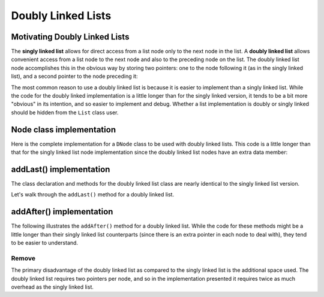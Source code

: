 .. This file is part of the OpenDSA eTextbook project. See
.. http://opendsa.org for more details.
.. Copyright (c) 2012-2020 by the OpenDSA Project Contributors, and
.. distributed under an MIT open source license.

Doubly Linked Lists
===================

Motivating Doubly Linked Lists
------------------------------

The **singly linked list** allows
for direct access from a list node only to the next node in the list.
A **doubly linked list** allows convenient access from a list node
to the next node and also to the preceding node on the list.
The doubly linked list node accomplishes this in the obvious way by
storing two pointers: one to the node following it (as in the singly
linked list), and a second pointer to the node preceding it:

.. inlineav:: doubleLinkedListDiagram dgm
   :links: DataStructures/DoubleLinkList.css AV/List/dlistCON.css
   :scripts: DataStructures/DoubleLinkList.js AV/List/dlist.js AV/MHC/doubleLinkedListDiagram.js
   :align: center
   :keyword: Doubly Linked List

The most common reason to use a doubly linked list is
because it is easier to implement than a singly linked list.
While the code for the doubly linked implementation is a little longer
than for the singly linked version, it tends to be a bit more
"obvious" in its intention, and so easier to implement and debug.
Whether a list implementation is doubly or singly linked should
be hidden from the ``List`` class user.
 
Node class implementation
-------------------------

Here is the complete implementation for a
``DNode`` class to be used with doubly linked lists.
This code is a little longer than that for the singly linked list node
implementation since the doubly linked list nodes have an extra data member:

.. codeinclude:: MHC/DNode
   :tag: DNode

addLast() implementation
-------------------------

The class declaration and methods for the doubly linked list class are nearly identical to the singly linked list version.

Let's walk through the ``addLast()`` method for a doubly linked list.

.. inlineav:: doubleLinkedListAddLast ss
   :long_name: Doubly Linked List AddLast
   :links: DataStructures/DoubleLinkList.css AV/List/dlistCON.css
   :scripts: DataStructures/DoubleLinkList.js AV/List/dlist.js AV/MHC/doubleLinkedListAddLast.js
   :output: show  
   :keyword: Doubly Linked List


addAfter() implementation
-------------------------

The following illustrates the ``addAfter()`` method for a doubly linked list.
While the code for these methods might be a little longer than their
singly linked list counterparts (since there is an extra pointer in
each node to deal with), they tend to be easier to understand.

.. inlineav:: dlistInsertCON ss
   :long_name: Doubly Linked List Insert
   :links: DataStructures/DoubleLinkList.css AV/List/dlistCON.css
   :scripts: DataStructures/DoubleLinkList.js AV/List/dlist.js AV/List/dlistInsertCON.js
   :output: show   
   :keyword: Doubly Linked List

   
   

Remove
~~~~~~

.. inlineav:: dlistRemoveCON ss
   :long_name: Doubly Linked List Remove
   :links: DataStructures/DoubleLinkList.css AV/List/dlistCON.css
   :scripts: DataStructures/DoubleLinkList.js AV/List/dlist.js AV/List/dlistRemoveCON.js
   :output: show
   :keyword: Doubly Linked List
   
   
The primary disadvantage of the doubly linked list as compared to the
singly linked list is the additional space used.
The doubly linked list requires two pointers per node, and so in the
implementation presented it requires twice as much overhead as
the singly linked list.


.. Mangling Pointers
.. ~~~~~~~~~~~~~~~~~

.. There is a space-saving technique that can be employed to eliminate
.. the additional space requirement, though it will complicate the
.. implementation and be somewhat slower.
.. Thus, this is an example of a
.. space/time tradeoff.
.. It is based on observing that, if we store the sum of two values,
.. then we can get either value back by subtracting the other.
.. That is, if we store :math:`a + b` in variable :math:`c`, then
.. :math:`b = c - a` and :math:`a = c - b`.
.. Of course, to recover one of the values out of the stored summation,
.. the other value must be supplied.
.. A pointer to the first node in the list, along with the value of one
.. of its two link fields, will allow access to all of the remaining
.. nodes of the list in order.
.. This is because the pointer to the node must be the same as the value
.. of the following node's ``prev`` pointer, as well as the previous
.. node's ``next`` pointer.
.. It is possible to move down the list breaking apart the
.. summed link fields as though you were opening a zipper.

.. The principle behind this technique is worth remembering, as it
.. has many applications.
.. The following code fragment will
.. swap the contents of two variables without using a temporary variable
.. (at the cost of three arithmetic operations).

.. .. codeinclude:: Lists/DList
..    :tag: XOR

.. A similar effect can be had by using the exclusive-or operator.
.. This fact is widely used in computer graphics.
.. A region of the computer screen can be highlighted by
.. XORing the outline of a box around it.
.. XORing the box outline a second time restores the original
.. contents of the screen.
